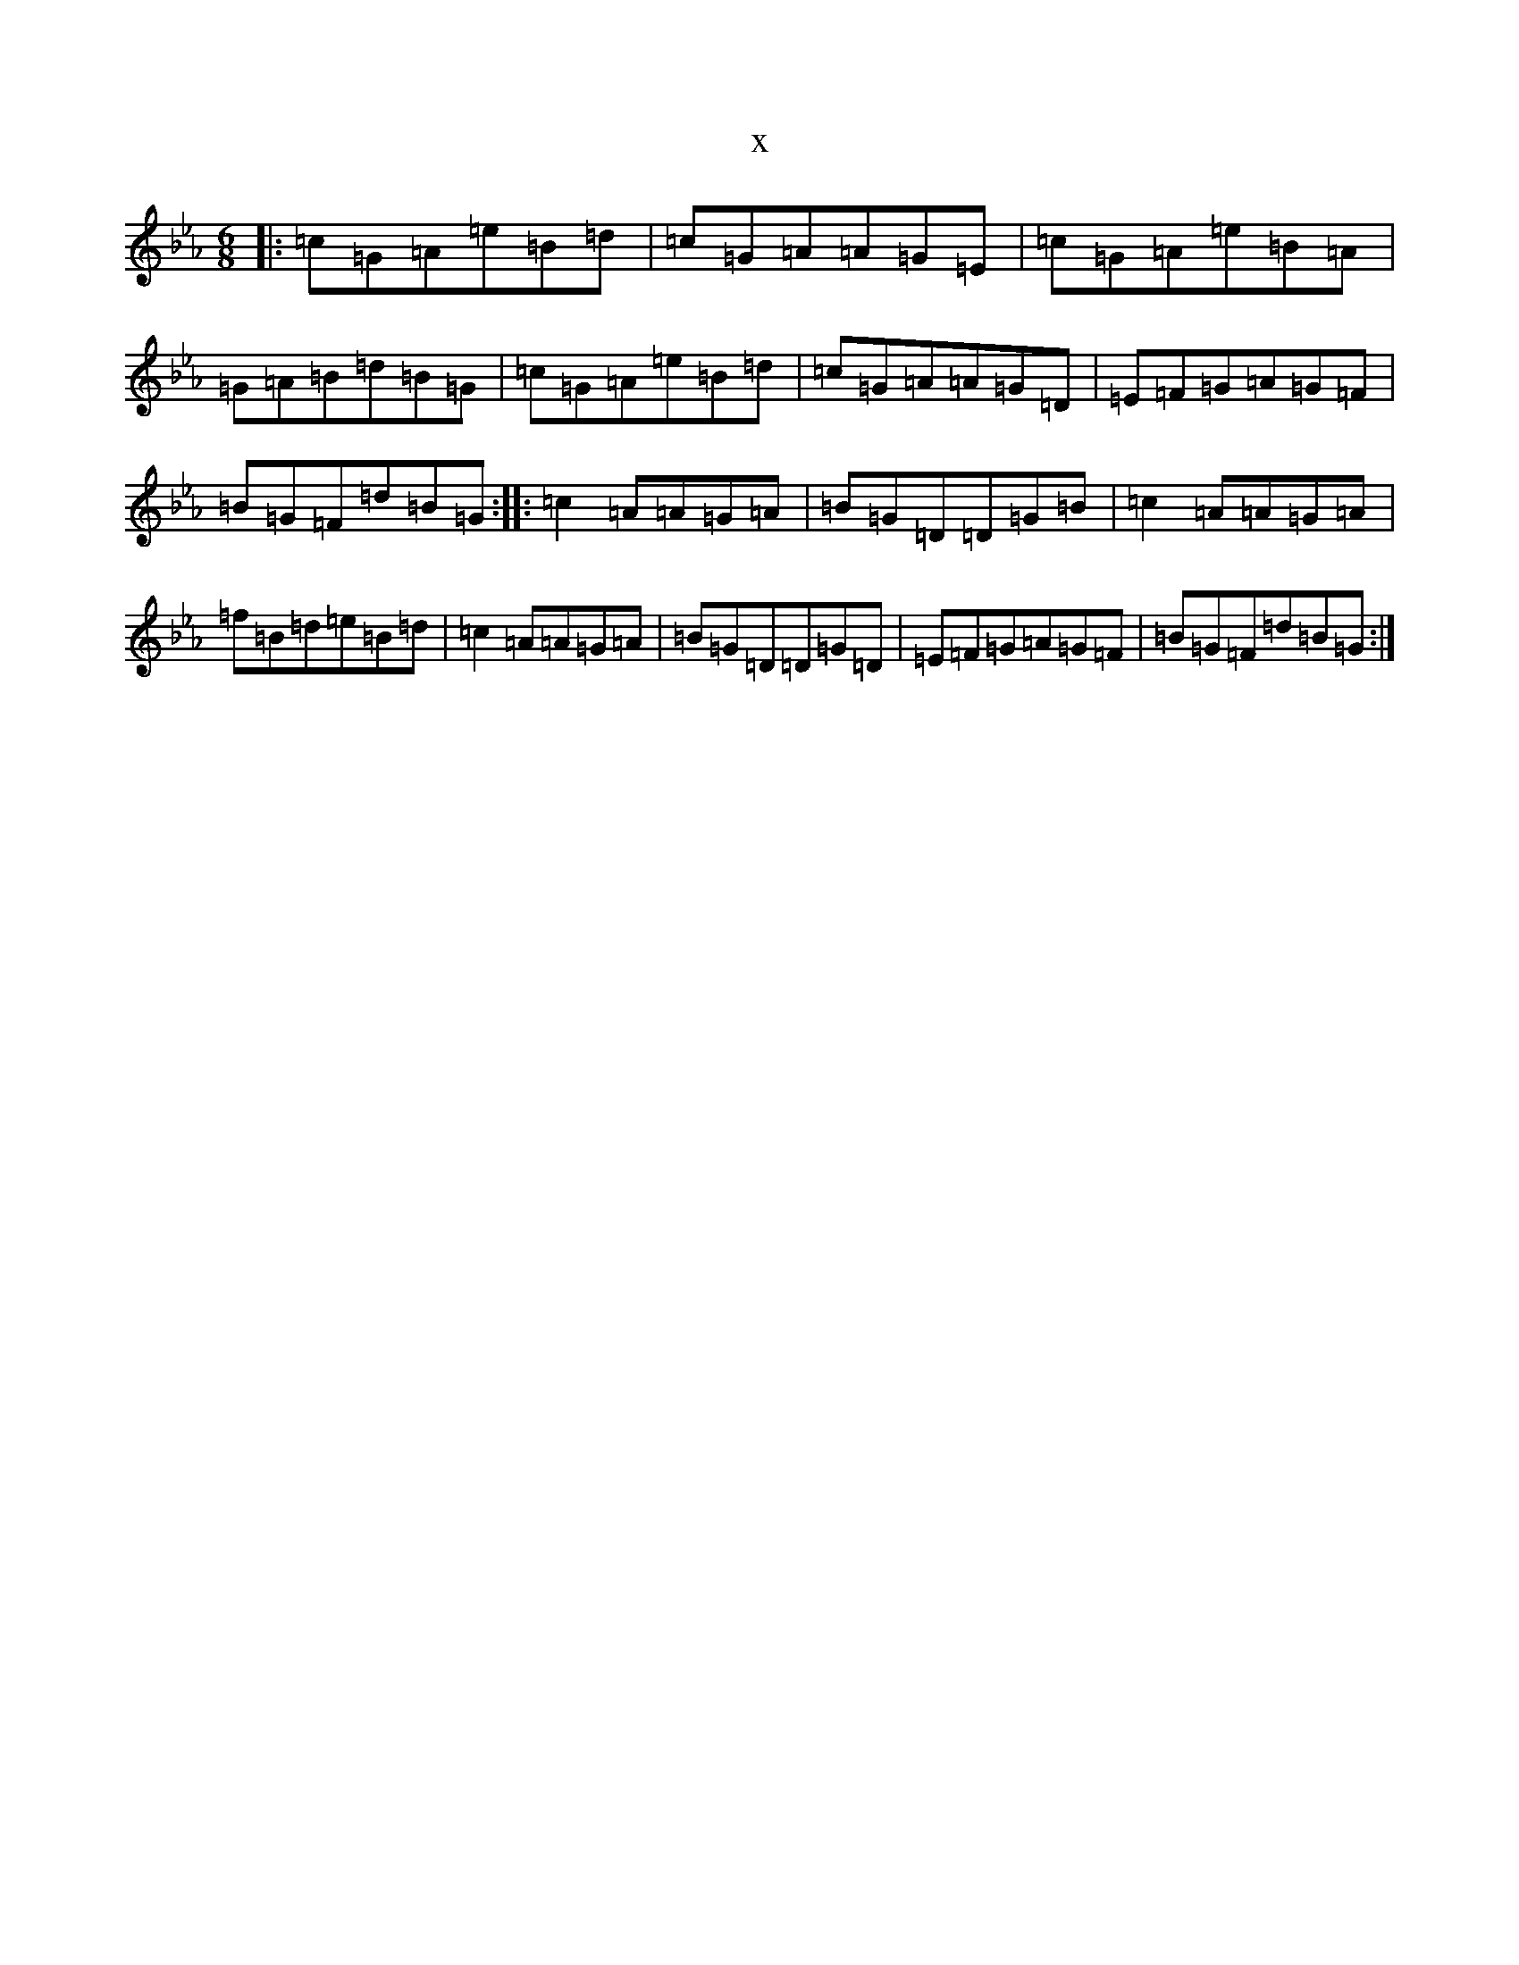 X:3043
T:x
L:1/8
M:6/8
K: C minor
|:=c=G=A=e=B=d|=c=G=A=A=G=E|=c=G=A=e=B=A|=G=A=B=d=B=G|=c=G=A=e=B=d|=c=G=A=A=G=D|=E=F=G=A=G=F|=B=G=F=d=B=G:||:=c2=A=A=G=A|=B=G=D=D=G=B|=c2=A=A=G=A|=f=B=d=e=B=d|=c2=A=A=G=A|=B=G=D=D=G=D|=E=F=G=A=G=F|=B=G=F=d=B=G:|